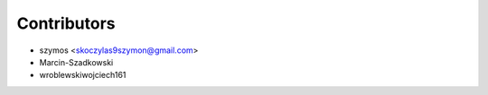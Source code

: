 ============
Contributors
============

* szymos <skoczylas9szymon@gmail.com>
* Marcin-Szadkowski
* wroblewskiwojciech161